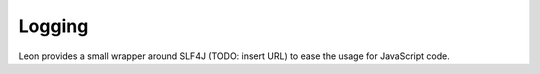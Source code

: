 Logging
=============

Leon provides a small wrapper around SLF4J (TODO: insert URL) to ease the usage for JavaScript code.

.. js:function:: leon.getLogger(name)

   Creates a slf4j logger instance with the given name.

   :param String name:
       The name of the logger.

